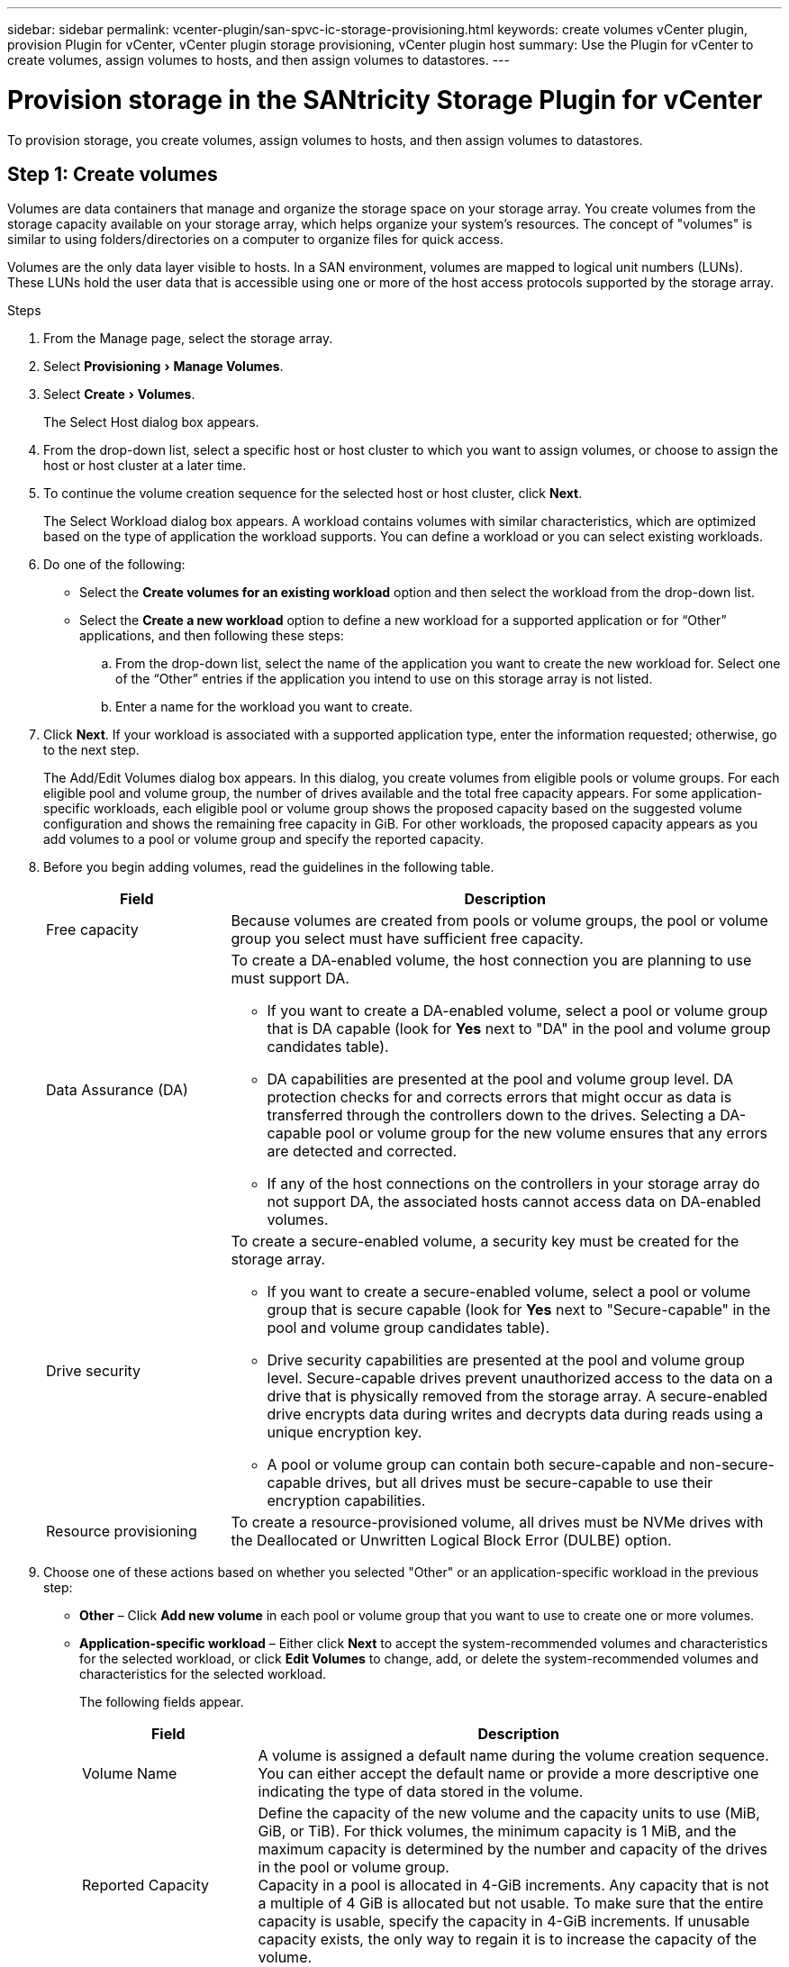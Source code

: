 ---
sidebar: sidebar
permalink: vcenter-plugin/san-spvc-ic-storage-provisioning.html
keywords: create volumes vCenter plugin, provision Plugin for vCenter, vCenter plugin storage provisioning, vCenter plugin host
summary: Use the Plugin for vCenter to create volumes, assign volumes to hosts, and then assign volumes to datastores.
---

= Provision storage in the SANtricity Storage Plugin for vCenter
:experimental:
:hardbreaks:
:nofooter:
:icons: font
:linkattrs:
:imagesdir: ../media/

[.lead]
To provision storage, you create volumes, assign volumes to hosts, and then assign volumes to datastores.

== Step 1: Create volumes

Volumes are data containers that manage and organize the storage space on your storage array. You create volumes from the storage capacity available on your storage array, which helps organize your system’s resources. The concept of "volumes" is similar to using folders/directories on a computer to organize files for quick access.

Volumes are the only data layer visible to hosts. In a SAN environment, volumes are mapped to logical unit numbers (LUNs). These LUNs hold the user data that is accessible using one or more of the host access protocols supported by the storage array.

.Steps

. From the Manage page, select the storage array.
. Select menu:Provisioning[Manage Volumes].
. Select menu:Create[Volumes].
+
The Select Host dialog box appears.

. From the drop-down list, select a specific host or host cluster to which you want to assign volumes, or choose to assign the host or host cluster at a later time.
. To continue the volume creation sequence for the selected host or host cluster, click *Next*.
+
The Select Workload dialog box appears. A workload contains volumes with similar characteristics, which are optimized based on the type of application the workload supports. You can define a workload or you can select existing workloads.

. Do one of the following:

** Select the *Create volumes for an existing workload* option and then select the workload from the drop-down list.
** Select the *Create a new workload* option to define a new workload for a supported application or for “Other” applications, and then following these steps:

.. From the drop-down list, select the name of the application you want to create the new workload for. Select one of the “Other” entries if the application you intend to use on this storage array is not listed.
.. Enter a name for the workload you want to create.
. Click *Next*. If your workload is associated with a supported application type, enter the information requested; otherwise, go to the next step.
+
The Add/Edit Volumes dialog box appears. In this dialog, you create volumes from eligible pools or volume groups. For each eligible pool and volume group, the number of drives available and the total free capacity appears. For some application-specific workloads, each eligible pool or volume group shows the proposed capacity based on the suggested volume configuration and shows the remaining free capacity in GiB. For other workloads, the proposed capacity appears as you add volumes to a pool or volume group and specify the reported capacity.
+
. Before you begin adding volumes, read the guidelines in the following table.
+
[cols="25h,~",options="header"]
|===
a|Field a|Description
a|
Free capacity
a|
Because volumes are created from pools or volume groups, the pool or volume group you select must have sufficient free capacity.
a|
Data Assurance (DA)
a|
To create a DA-enabled volume, the host connection you are planning to use must support DA.

* If you want to create a DA-enabled volume, select a pool or volume group that is DA capable (look for *Yes* next to "DA" in the pool and volume group candidates table).
* DA capabilities are presented at the pool and volume group level. DA protection checks for and corrects errors that might occur as data is transferred through the controllers down to the drives. Selecting a DA-capable pool or volume group for the new volume ensures that any errors are detected and corrected.
* If any of the host connections on the controllers in your storage array do not support DA, the associated hosts cannot access data on DA-enabled volumes.
a|
Drive security
a|
To create a secure-enabled volume, a security key must be created for the storage array.

* If you want to create a secure-enabled volume, select a pool or volume group that is secure capable (look for *Yes* next to "Secure-capable" in the pool and volume group candidates table).
* Drive security capabilities are presented at the pool and volume group level. Secure-capable drives prevent unauthorized access to the data on a drive that is physically removed from the storage array. A secure-enabled drive encrypts data during writes and decrypts data during reads using a unique encryption key.
* A pool or volume group can contain both secure-capable and non-secure-capable drives, but all drives must be secure-capable to use their encryption capabilities.
a|
Resource provisioning
a|
To create a resource-provisioned volume, all drives must be NVMe drives with the Deallocated or Unwritten Logical Block Error (DULBE) option.
|===

. Choose one of these actions based on whether you selected "Other" or an application-specific workload in the previous step:

** *Other* – Click *Add new volume* in each pool or volume group that you want to use to create one or more volumes.
** *Application-specific workload* – Either click *Next* to accept the system-recommended volumes and characteristics for the selected workload, or click *Edit Volumes* to change, add, or delete the system-recommended volumes and characteristics for the selected workload.
+
The following fields appear.
+
[cols="25h,~",options="header"]
|===
a|Field a|Description
a|Volume Name a|A volume is assigned a default name during the volume creation sequence. You can either accept the default name or provide a more descriptive one indicating the type of data stored in the volume.
a|Reported Capacity
a|Define the capacity of the new volume and the capacity units to use (MiB, GiB, or TiB). For thick volumes, the minimum capacity is 1 MiB, and the maximum capacity is determined by the number and capacity of the drives in the pool or volume group.
Capacity in a pool is allocated in 4-GiB increments. Any capacity that is not a multiple of 4 GiB is allocated but not usable. To make sure that the entire capacity is usable, specify the capacity in 4-GiB increments. If unusable capacity exists, the only way to regain it is to increase the capacity of the volume.
a|Volume Type
a|If you selected "Application-specific workload," the Volume Type field appears. This indicates the type of volume that was created for an application-specific workload.
a|Volume Block Size (EF300 and EF600 only)
a|Shows the block sizes that can be created for the volume:

* 512 – 512 bytes
* 4K – 4,096 bytes
a|Segment Size
a|Shows the setting for segment sizing, which only appears for volumes in a volume group. You can change the segment size to optimize performance.

*Allowed segment size transitions* – The system determines the segment size transitions that are allowed. Segment sizes that are inappropriate transitions from the current segment size are unavailable on the drop-down list. Allowed transitions usually are double or half of the current segment size. For example, if the current volume segment size is 32 KiB, a new volume segment size of either 16 KiB or 64 KiB is allowed.

*SSD Cache-enabled volumes* – You can specify a 4-KiB segment size for SSD Cache-enabled volumes. Make sure you select the 4-KiB segment size only for SSD Cache-enabled volumes that handle small-block I/O operations (for example, 16 KiB I/O block sizes or smaller). Performance might be impacted if you select 4 KiB as the segment size for SSD Cache-enabled volumes that handle large block sequential operations.

*Amount of time to change segment size* – The amount of time to change a volume's segment size depends on these variables:

* The I/O load from the host
* The modification priority of the volume
* The number of drives in the volume group
* The number of drive channels
* The processing power of the storage array controllers

When you change the segment size for a volume, I/O performance is affected, but your data remains available.
a|Secure-capable
a|*Yes* appears next to "Secure-capable" only if the drives in the pool or volume group are encryption-capable.
Drive Security prevents unauthorized access to the data on a drive that is physically removed from the storage array. This option is available only when the Drive Security feature has been enabled, and a security key is set up for the storage array.
A pool or volume group can contain both secure-capable and non-secure-capable drives, but all drives must be secure-capable to use their encryption capabilities.
|DA

|*Yes* appears next to "DA" only if the drives in the pool or volume group support Data Assurance (DA).
DA increases data integrity across the entire storage system. DA enables the storage array to check for errors that might occur as data is transferred through the controllers down to the drives. Using DA for the new volume ensures that any errors are detected.

|===

. To continue the volume creation sequence for the selected application, click *Next*.
. In the last step,  review a summary of the volumes you intend to create and make any necessary changes. To make changes, click *Back*.  When you are satisfied with your volume configuration, click *Finish*.

== Step 2: Create host access and assign volumes

A host can be created manually:

* *Manual* – During manual host creation, you associate host port identifiers by selecting them from a list or manually entering them. After you create a host, you can assign volumes to it or add it to a host cluster if you plan to share access to volumes.

=== Manually creating the host

.Before you begin

Read the following guidelines:

** You must already have added or discovered storage arrays within your environment.
** You must define the host identifier ports that are associated with the host.
** Make sure that you provide the same name as the host's assigned system name.
** This operation does not succeed if the name you choose is already in use.
** The length of the name cannot exceed 30 characters.

.Steps
. From the Manage page, select the storage array with the host connection.
. Select menu:Provisioning[Configure Hosts].
+
The Configure Hosts page opens.

. Click menu:Create[Host].
+
The Create Host dialog box appears.

. Select the settings for the host as appropriate.
+
[cols="25h,~",options="header"]
|===
a|Field a|Description
a|Name a|Type a name for the new host.

a|Host operating system type
a|Select the operating system that is running on the new host from the drop-down list.
a|Host interface type
a|(Optional) If you have more than one type of host interface supported on your storage array, select the host interface type that you want to use.
a|Host ports
a|Do one of the following:

* *Select I/O Interface* -- Generally, the host ports should have logged in and be available from the drop-down list. You can select the host port identifiers from the list.
* *Manual add* -- If a host port identifier is not displayed in the list, it means that the host port has not logged in. An HBA utility or the iSCSI initiator utility may be used to find the host port identifiers and associate them with the host.

You can manually enter the host port identifiers or copy/paste them from the utility (one at a time) into the Host ports field.

You must select one host port identifier at a time to associate it with the host, but you can continue to select as many identifiers that are associated with the host. Each identifier is displayed in the Host ports field. If necessary, you also can remove an identifier by selecting the *X* next to it.
a|Set CHAP initiator secret
a|(Optional) If you selected or manually entered a host port with an iSCSI IQN, and if you want to require a host that tries to access the storage array to authenticate using Challenge Handshake Authentication Protocol (CHAP), select the *Set CHAP initiator secret* checkbox. For each iSCSI host port you selected or manually entered, do the following:

* Enter the same CHAP secret that was set on each iSCSI host initiator for CHAP authentication. If you are using mutual CHAP authentication (two-way authentication that enables a host to validate itself to the storage array and for a storage array to validate itself to the host), you also must set the CHAP secret for the storage array at initial setup or by changing settings.
* Leave the field blank if you do not require host authentication.

Currently, the only iSCSI authentication method used is CHAP.
|===

. Click *Create*.
. If you need to update the host information, select the host from the table and click *View/Edit Settings*.
+
After the host is successfully created, the system creates a default name for each host port configured for the host (user label). The default alias is `<Hostname_Port Number>`. For example, the default alias for the first port created for host IPT is `IPT_1`.

. Next, you must assign a volume to a host or a host cluster so it can be used for I/O operations.  Select menu:Provisioning[Configure Hosts].
+
The Configure Hosts page opens.

. Select the host or host cluster to which you want to assign volumes, and then click *Assign Volumes*.
+
A dialog box appears that lists all the volumes that can be assigned. You can sort any of the columns or type something in the Filter box to make it easier to find particular volumes.

. Select the check box next to each volume that you want to assign or select the check box in the table header to select all volumes.
. Click *Assign* to complete the operation.
+
The system performs the following actions:

** The assigned volume receives the next available LUN number. The host uses the LUN number to access the volume.
** The user-supplied volume name appears in volume listings associated to the host. If applicable, the factory-configured access volume also appears in volume listings associated to the host.

== Step 3: Create a datastore in vSphere Client

To create a datastore in the vSphere Client, see the https://docs.vmware.com/en/VMware-vSphere/7.0/com.vmware.vsphere.storage.doc/GUID-5AC611E0-7CEB-4604-A03C-F600B1BA2D23.html[Create a VMFS Datastore in the vSphere Client^] topic in the VMware Doc Center.

=== Increase capacity of existing datastore by increasing volume capacity

You can increase the reported capacity (the capacity reported to hosts) of a volume by using the free capacity that is available in the pool or volume group.

.Before you begin

Make sure that:

* Enough free capacity is available in the volume's associated pool or volume group.
* The volume is Optimal and not in any state of modification.
* No hot spare drives are in use in the volume. (Applies only to volumes in volume groups.)

[NOTE]
Increasing the capacity of a volume is supported only on certain operating systems. If you increase the volume capacity on a host operating system that does not support LUN expansion, the expanded capacity is unusable, and you cannot restore the original volume capacity.

.Steps

. Navigate to the plugin within vSphere Client.
. Within the plugin, select the desired storage array.
. Click on *Provisioning* and select *Manage Volumes*.
. Select the volume for which you want to increase capacity, and then select *Increase Capacity*.
+
The Confirm Increase Capacity dialog box appears.

. Select *Yes* to continue.
+
The Increase Reported Capacity dialog box appears.
+
This dialog box displays the volume's current reported capacity and the free capacity available in the volume's associated pool or volume group.

. Use the *Increase reported capacity by adding...* box to add capacity to the current available reported capacity. You can change the capacity value to display in either mebibytes (MiB), gibibytes (GiB), or tebibytes (TiB).
. Click *Increase*.
. View the Recent Tasks pane for the progress of the increase capacity operation that is currently running for the selected volume. This operation can be lengthy and could affect system performance.
. After the volume capacity is complete, you must manually increase the VMFS size to match as described in the https://docs.vmware.com/en/VMware-vSphere/7.0/com.vmware.vsphere.storage.doc/GUID-D57FEF5D-75F1-433D-B337-E760732282FC.html[Increase VMFS Datastore Capacity in the vSphere Client^] topic under the VMware Doc Center.

=== Increase capacity of existing datastore by adding volumes

. You can increase the capacity of a datastore by adding volumes. Follow the steps in <<Step 1: Create volumes>>.
. Next, assign the volumes to the desired host to increase the datastore’s capacity. 
+
See the https://docs.vmware.com/en/VMware-vSphere/6.0/com.vmware.vsphere.hostclient.doc/GUID-B0D89816-02E5-4C42-AAFC-19751800A284.html[Increase VMFS Datastore Capacity in the vSphere Client^] topic under the VMware Doc Center for more information.

